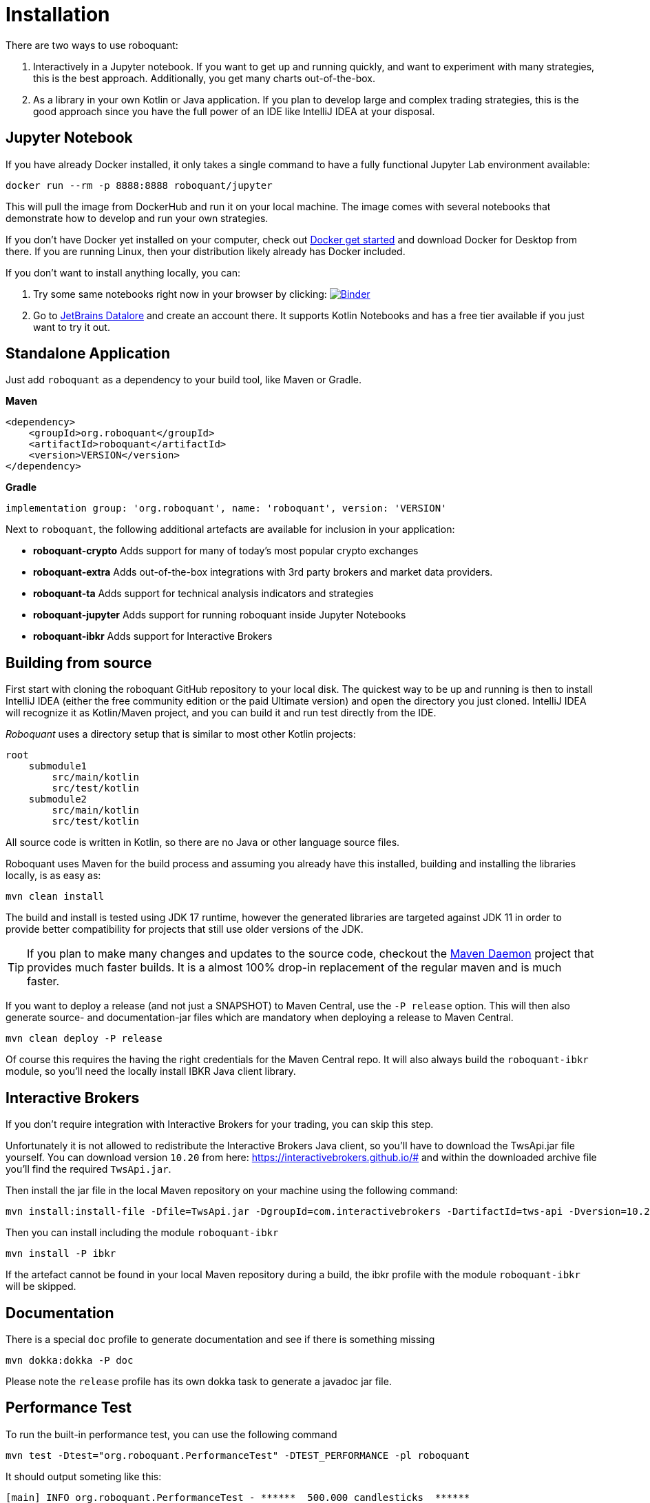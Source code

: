 = Installation
:icons: font


There are two ways to use roboquant:

. Interactively in a Jupyter notebook. If you want to get up and running quickly, and want to experiment with many strategies, this is the best approach. Additionally, you get many charts out-of-the-box.

. As a library in your own Kotlin or Java application. If you plan to develop large and complex trading strategies, this is the good approach since you have the full power of an IDE like IntelliJ IDEA at your disposal.

== Jupyter Notebook

If you have already Docker installed, it only takes a single command to have a fully functional Jupyter Lab environment available:

[source,shell]
----
docker run --rm -p 8888:8888 roboquant/jupyter
----

This will pull the image from DockerHub and run it on your local machine. The image comes with several notebooks that demonstrate how to develop and run your own strategies.

If you don't have Docker yet installed on your computer, check out https://www.docker.com/get-started[Docker get started] and download Docker for Desktop from there. If you are running Linux, then your distribution likely already has Docker included.

If you don't want to install anything locally, you can:

. Try some same notebooks right now in your browser by clicking: image:https://mybinder.org/badge_logo.svg[Binder,link=https://mybinder.org/v2/gh/neurallayer/roboquant-notebook/main?urlpath=lab/tree/tutorials]

. Go to https://datalore.jetbrains.com/[JetBrains Datalore] and create an account there. It supports Kotlin Notebooks and has a free tier available if you just want to try it out.


== Standalone Application
Just add `roboquant` as a dependency to your build tool, like Maven or Gradle.

*Maven*

[source,xml]
----
<dependency>
    <groupId>org.roboquant</groupId>
    <artifactId>roboquant</artifactId>
    <version>VERSION</version>
</dependency>
----

*Gradle*
// file:noinspection GrUnresolvedAccess
[source, groovy]
----
implementation group: 'org.roboquant', name: 'roboquant', version: 'VERSION'
----

Next to `roboquant`, the following additional artefacts are available for inclusion in your application:

* *roboquant-crypto* Adds support for many of today's most popular crypto exchanges
* *roboquant-extra* Adds out-of-the-box integrations with 3rd party brokers and market data providers.
* *roboquant-ta* Adds support for technical analysis indicators and strategies
* *roboquant-jupyter* Adds support for running roboquant inside Jupyter Notebooks
* *roboquant-ibkr* Adds support for Interactive Brokers

== Building from source
First start with cloning the roboquant GitHub repository to your local disk. The quickest way to be up and running is then to install IntelliJ IDEA (either the free community edition or the paid Ultimate version) and open the directory you just cloned. IntelliJ IDEA will recognize it as Kotlin/Maven project, and you can build it and run test directly from the IDE.

_Roboquant_ uses a directory setup that is similar to most other Kotlin projects:

[]
----
root
    submodule1
        src/main/kotlin
        src/test/kotlin
    submodule2
        src/main/kotlin
        src/test/kotlin
----

All source code is written in Kotlin, so there are no Java or other language source files.

Roboquant uses Maven for the build process and assuming you already have this installed, building and installing the libraries locally, is as easy as:

[source,shell]
----
mvn clean install
----

The build and install is tested using JDK 17 runtime, however the generated libraries are targeted against JDK 11 in order to provide better compatibility for projects that still use older versions of the JDK.

TIP: If you plan to make many changes and updates to the source code, checkout the https://github.com/apache/maven-mvnd[Maven Daemon] project that provides much faster builds. It is a almost 100% drop-in replacement of the regular maven and is much faster.

If you want to deploy a release (and not just a SNAPSHOT) to Maven Central, use the `-P release` option. This will then also generate source- and documentation-jar files which are mandatory when deploying a release to Maven Central.

[source,shell]
----
mvn clean deploy -P release
----

Of course this requires the having the right credentials for the Maven Central repo. It will also always build the `roboquant-ibkr` module, so you'll need the locally install IBKR Java client library.

== Interactive Brokers
If you don't require integration with Interactive Brokers for your trading, you can skip this step.

Unfortunately it is not allowed to redistribute the Interactive Brokers Java client, so you'll have to download the TwsApi.jar file yourself. You can download version `10.20` from here: https://interactivebrokers.github.io/# and within the downloaded archive file you'll find the required `TwsApi.jar`.

Then install the jar file in the local Maven repository on your machine using the following command:

[source, shell]
----
mvn install:install-file -Dfile=TwsApi.jar -DgroupId=com.interactivebrokers -DartifactId=tws-api -Dversion=10.20 -Dpackaging=jar
----

Then you can install including the module `roboquant-ibkr`

[source, shell]
----
mvn install -P ibkr
----

If the artefact cannot be found in your local Maven repository during a build, the ibkr profile with the module `roboquant-ibkr` will be skipped.


== Documentation
There is a special `doc` profile to generate documentation and see if there is something missing

[source, shell]
----
mvn dokka:dokka -P doc
----

Please note the `release` profile has its own dokka task to generate a javadoc jar file.

== Performance Test
To run the built-in performance test, you can use the following command

[source, shell]
----
mvn test -Dtest="org.roboquant.PerformanceTest" -DTEST_PERFORMANCE -pl roboquant
----

It should output someting like this:
----
[main] INFO org.roboquant.PerformanceTest - ******  500.000 candlesticks  ******
[main] INFO org.roboquant.PerformanceTest -      feed filter                            92 ms
[main] INFO org.roboquant.PerformanceTest -      base run                               91 ms
[main] INFO org.roboquant.PerformanceTest -      parallel runs (x4)                    170 ms
[main] INFO org.roboquant.PerformanceTest -      extended run                          440 ms
[main] INFO org.roboquant.PerformanceTest - ******  1.000.000 candlesticks  ******
[main] INFO org.roboquant.PerformanceTest -      feed filter                           172 ms
[main] INFO org.roboquant.PerformanceTest -      base run                              186 ms
[main] INFO org.roboquant.PerformanceTest -      parallel runs (x4)                    415 ms
[main] INFO org.roboquant.PerformanceTest -      extended run                         1345 ms
[main] INFO org.roboquant.PerformanceTest - ******  5.000.000 candlesticks  ******
[main] INFO org.roboquant.PerformanceTest -      feed filter                           874 ms
[main] INFO org.roboquant.PerformanceTest -      base run                              906 ms
[main] INFO org.roboquant.PerformanceTest -      parallel runs (x4)                   1003 ms
[main] INFO org.roboquant.PerformanceTest -      extended run                        10161 ms
[main] INFO org.roboquant.PerformanceTest - ******  10.000.000 candlesticks  ******
[main] INFO org.roboquant.PerformanceTest -      feed filter                          1890 ms
[main] INFO org.roboquant.PerformanceTest -      base run                             1817 ms
[main] INFO org.roboquant.PerformanceTest -      parallel runs (x4)                   1989 ms
[main] INFO org.roboquant.PerformanceTest -      extended run                        11821 ms
----


